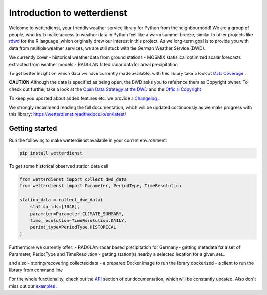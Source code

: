 Introduction to wetterdienst
############################

.. image:: https://github.com/earthobservations/wetterdienst/workflows/Tests/badge.svg
   :target: https://github.com/earthobservations/wetterdienst/actions?workflow=Tests
.. image:: https://codecov.io/gh/earthobservations/wetterdienst/branch/master/graph/badge.svg
   :target: https://codecov.io/gh/earthobservations/wetterdienst
.. image:: https://readthedocs.org/projects/wetterdienst/badge/?version=latest
    :target: https://wetterdienst.readthedocs.io/en/latest/?badge=latest
    :alt: Documentation Status
.. image:: https://img.shields.io/badge/code%20style-black-000000.svg
   :target: https://github.com/psf/black


.. image:: https://img.shields.io/pypi/pyversions/wetterdienst.svg
   :target: https://pypi.python.org/pypi/wetterdienst/
.. image:: https://img.shields.io/pypi/v/wetterdienst.svg
   :target: https://pypi.org/project/wetterdienst/
.. image:: https://img.shields.io/pypi/status/wetterdienst.svg
   :target: https://pypi.python.org/pypi/wetterdienst/
.. image:: https://pepy.tech/badge/wetterdienst/month
   :target: https://pepy.tech/project/wetterdienst/month
.. image:: https://img.shields.io/github/license/earthobservations/wetterdienst
   :target: https://github.com/earthobservations/wetterdienst/blob/master/LICENSE.rst
.. image:: https://zenodo.org/badge/160953150.svg
   :target: https://zenodo.org/badge/latestdoi/160953150


Welcome to wetterdienst, your friendly weather service library for Python from the
neighbourhood! We are a group of people, who try to make access to weather data in
Python feel like a warm summer breeze, similar to other projects like
`rdwd <https://github.com/brry/rdwd>`_
for the R language ,which originally drew our interest in this project. As we long-term
goal is to provide you with data from multiple weather services, we are still stuck with
the German Weather Service (DWD).

We currently cover
- historical weather data from ground stations
- MOSMIX statistical optimized scalar forecasts extracted from weather models
- RADOLAN fitted radar data for areal precipitation

To get better insight on which data we have currently made available, with this library
take a look at
`Data Coverage <https://wetterdienst.readthedocs.io/en/latest/pages/data_coverage.html>`_
.

**CAUTION**
Although the data is specified as being open, the DWD asks you to reference them as
Copyright owner. To check out further, take a look at the
`Open Data Strategy at the DWD <https://www.dwd.de/EN/ourservices/opendata/opendata.html>`_
and the
`Official Copyright <https://www.dwd.de/EN/service/copyright/copyright_artikel.html?nn=495490&lsbId=627548>`_

To keep you updated about added features etc. we provide a
`Changelog <https://wetterdienst.readthedocs.io/en/latest/pages/development.html#current>`_
.

We strongly recommend reading the full documentation, which will be updated continuously
as we make progress with this library:
https://wetterdienst.readthedocs.io/en/latest/

Getting started
***************

Run the following to make wetterdienst available in your current environment:

.. code-block:: Python

    pip install wetterdienst

To get some historical observed station data call

.. code-block:: Python

    from wetterdienst import collect_dwd_data
    from wetterdienst import Parameter, PeriodType, TimeResolution

    station_data = collect_dwd_data(
        station_ids=[1048],
        parameter=Parameter.CLIMATE_SUMMARY,
        time_resolution=TimeResolution.DAILY,
        period_type=PeriodType.HISTORICAL
    )

Furthermore we currently offer:
- RADOLAN radar based precipitation for Germany
- getting metadata for a set of Parameter, PeriodType and TimeResolution
- getting station(s) nearby a selected location for a given set...

and also
- storing/recovering collected data
- a prepared Docker image to run the library dockerized
- a client to run the library from command line

For the whole functionality, check out the
`API <https://wetterdienst.readthedocs.io/en/latest/pages/api.html>`_
section of our documentation, which will be constantly updated. Also don't miss out our
`examples <https://github.com/earthobservations/wetterdienst/tree/master/example>`_
.



